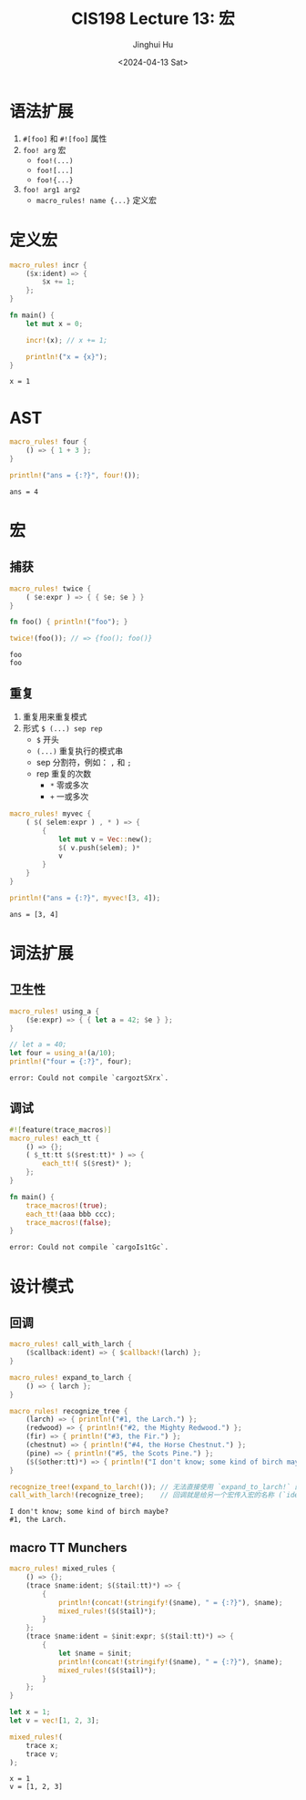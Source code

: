 #+TITLE: CIS198 Lecture 13: 宏
#+AUTHOR: Jinghui Hu
#+EMAIL: hujinghui@buaa.edu.cn
#+DATE: <2024-04-13 Sat>
#+STARTUP: overview num indent
#+OPTIONS: ^:nil

* 语法扩展
1. ~#[foo]~ 和 ~#![foo]~ 属性
2. ~foo! arg~ 宏
   - ~foo!(...)~
   - ~foo![...]~
   - ~foo!{...}~
3. ~foo! arg1 arg2~
   - ~macro_rules! name {...}~ 定义宏

* 定义宏
#+BEGIN_SRC rust :exports both
  macro_rules! incr {
      ($x:ident) => {
          $x += 1;
      };
  }

  fn main() {
      let mut x = 0;

      incr!(x); // x += 1;

      println!("x = {x}");
  }
#+END_SRC

#+RESULTS:
: x = 1

* AST
#+BEGIN_SRC rust :exports both
  macro_rules! four {
      () => { 1 + 3 };
  }

  println!("ans = {:?}", four!());
#+END_SRC

#+RESULTS:
: ans = 4

* 宏
** 捕获
#+BEGIN_SRC rust :exports both
  macro_rules! twice {
      ( $e:expr ) => { { $e; $e } }
  }

  fn foo() { println!("foo"); }

  twice!(foo()); // => {foo(); foo()}
#+END_SRC

#+RESULTS:
: foo
: foo

** 重复
1. 重复用来重复模式
2. 形式 ~$ (...) sep rep~
   - ~$~ 开头
   - ~(...)~ 重复执行的模式串
   - sep 分割符，例如： ~,~ 和 ~;~
   - rep 重复的次数
     + ~*~ 零或多次
     + ~+~ 一或多次
#+BEGIN_SRC rust :exports both
  macro_rules! myvec {
      ( $( $elem:expr ) , * ) => {
          {
              let mut v = Vec::new();
              $( v.push($elem); )*
              v
          }
      }
  }

  println!("ans = {:?}", myvec![3, 4]);
#+END_SRC

#+RESULTS:
: ans = [3, 4]

* 词法扩展
** 卫生性
#+BEGIN_SRC rust :exports both
  macro_rules! using_a {
      ($e:expr) => { { let a = 42; $e } };
  }

  // let a = 40;
  let four = using_a!(a/10);
  println!("four = {:?}", four);
#+END_SRC

#+RESULTS:
: error: Could not compile `cargoztSXrx`.

** 调试
#+BEGIN_SRC rust :exports both
  #![feature(trace_macros)]
  macro_rules! each_tt {
      () => {};
      ( $_tt:tt $($rest:tt)* ) => {
          each_tt!( $($rest)* );
      };
  }

  fn main() {
      trace_macros!(true);
      each_tt!(aaa bbb ccc);
      trace_macros!(false);
  }
#+END_SRC

#+RESULTS:
: error: Could not compile `cargoIs1tGc`.

* 设计模式
** 回调
#+BEGIN_SRC rust :exports both
  macro_rules! call_with_larch {
      ($callback:ident) => { $callback!(larch) };
  }

  macro_rules! expand_to_larch {
      () => { larch };
  }

  macro_rules! recognize_tree {
      (larch) => { println!("#1, the Larch.") };
      (redwood) => { println!("#2, the Mighty Redwood.") };
      (fir) => { println!("#3, the Fir.") };
      (chestnut) => { println!("#4, the Horse Chestnut.") };
      (pine) => { println!("#5, the Scots Pine.") };
      ($($other:tt)*) => { println!("I don't know; some kind of birch maybe?") };
  }

  recognize_tree!(expand_to_larch!()); // 无法直接使用 `expand_to_larch!` 的展开结果
  call_with_larch!(recognize_tree);    // 回调就是给另一个宏传入宏的名称 (`ident`)，而不是宏的结果
#+END_SRC

#+RESULTS:
: I don't know; some kind of birch maybe?
: #1, the Larch.

** macro TT Munchers
#+BEGIN_SRC rust :exports both
  macro_rules! mixed_rules {
      () => {};
      (trace $name:ident; $($tail:tt)*) => {
          {
              println!(concat!(stringify!($name), " = {:?}"), $name);
              mixed_rules!($($tail)*);
          }
      };
      (trace $name:ident = $init:expr; $($tail:tt)*) => {
          {
              let $name = $init;
              println!(concat!(stringify!($name), " = {:?}"), $name);
              mixed_rules!($($tail)*);
          }
      };
  }

  let x = 1;
  let v = vec![1, 2, 3];

  mixed_rules!(
      trace x;
      trace v;
  );
#+END_SRC

#+RESULTS:
: x = 1
: v = [1, 2, 3]
